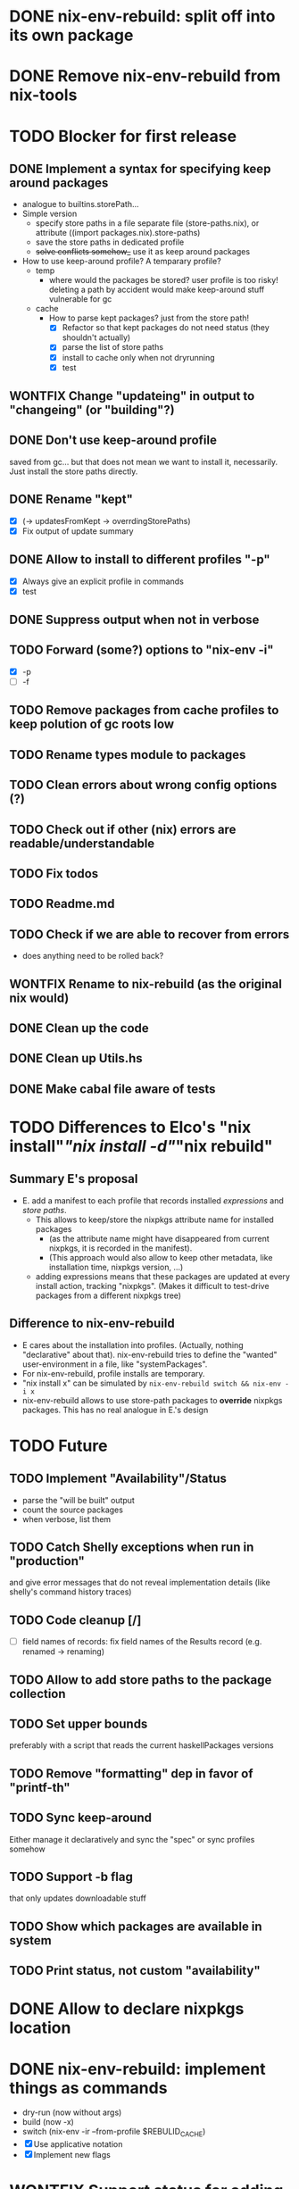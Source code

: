 * DONE nix-env-rebuild: split off into its own package
* DONE Remove nix-env-rebuild from nix-tools
* TODO Blocker for first release
** DONE Implement a syntax for specifying keep around packages
- analogue to builtins.storePath...
- Simple version
  - specify store paths in a file separate file (store-paths.nix), or
    attribute ((import packages.nix).store-paths)
  - save the store paths in dedicated profile
  - +solve conflicts somehow_+ use it as keep around packages
- How to use keep-around profile? A temparary profile?
  - temp
    - where would the packages be stored? user profile is too risky!
      deleting a path by accident would make keep-around stuff
      vulnerable for gc
  - cache
    - How to parse kept packages? just from the store path! 
      - [X] Refactor so that kept packages do not need status (they
        shouldn't actually)
      - [X] parse the list of store paths
      - [X] install to cache only when not dryrunning
      - [X] test
** WONTFIX Change "updateing" in output to "changeing" (or "building"?)
** DONE Don't use keep-around profile
saved from gc... but that does not mean we want to install it,
necessarily. Just install the store paths directly.
** DONE Rename "kept" 
- [X] (-> updatesFromKept -> overrdingStorePaths)
- [X] Fix output of update summary
** DONE Allow to install to different profiles "-p"
- [X] Always give an explicit profile in commands
- [X] test
** DONE Suppress output when not in verbose
** TODO Forward (some?) options to "nix-env -i"
- [X] -p
- [ ] -f
** TODO Remove packages from cache profiles to keep polution of gc roots low
** TODO Rename types module to packages
** TODO Clean errors about wrong config options (?)
** TODO Check out if other (nix) errors are readable/understandable
** TODO Fix todos
** TODO Readme.md
** TODO Check if we are able to recover from errors
- does anything need to be rolled back? 
** WONTFIX Rename to nix-rebuild (as the original nix would)
** DONE Clean up the code
** DONE Clean up Utils.hs
** DONE Make cabal file aware of tests
* TODO Differences to Elco's "nix install"/"nix install -d"/"nix rebuild"
** Summary E's proposal
- E. add a manifest to each profile that records installed
  /expressions/ and /store paths/.
  - This allows to keep/store the nixpkgs attribute name for installed
    packages
    - (as the attribute name might have disappeared from current
      nixpkgs, it is recorded in the manifest).
    - (This approach would also allow to keep other metadata, like
      installation time, nixpkgs version, ...)
  - adding expressions means that these packages are updated at every
    install action, tracking "nixpkgs". (Makes it difficult to
    test-drive packages from a different nixpkgs tree)
** Difference to nix-env-rebuild
- E cares about the installation into profiles. (Actually, nothing
  "declarative" about that). nix-env-rebuild tries to define the
  "wanted" user-environment in a file, like "systemPackages".
- For nix-env-rebuild, profile installs are temporary.
- "nix install x" can be simulated by
  =nix-env-rebuild switch && nix-env -i x=
- nix-env-rebuild allows to use store-path packages to *override*
  nixpkgs packages. This has no real analogue in E.'s design
* TODO Future
** TODO Implement "Availability"/Status
- parse the "will be built" output
- count the source packages
- when verbose, list them
** TODO Catch Shelly exceptions when run in "production"
and give error messages that do not reveal implementation details
(like shelly's command history traces)
** TODO Code cleanup [/]
- [ ] field names of records: fix field names of the Results record
  (e.g. renamed -> renaming)
** TODO Allow to add store paths to the package collection
** TODO Set upper bounds
preferably with a script that reads the current haskellPackages versions
** TODO Remove "formatting" dep in favor of "printf-th"
** TODO Sync keep-around
Either manage it declaratively and sync the "spec" or sync profiles somehow
** TODO Support -b flag
that only updates downloadable stuff
** TODO Show which packages are available in system
** TODO Print status, not custom "availability"
* DONE Allow to declare nixpkgs location
* DONE nix-env-rebuild: implement things as commands
- dry-run (now without args)
- build (now -x)
- switch (nix-env -ir --from-profile $REBULID_CACHE)
- [X] Use applicative notation
- [X] Implement new flags
* WONTFIX Support status for adding
Currently: 

Adding:
...
  texlive-full
  
Should be:

Adding:
...
  texlive-full (Source)
* TODO Support config files
* TODO Treat unison updates specially (or at least warn)
because unison breaks if the server does not have the same version installed
* TODO env-rebuild: support updates without version
Maybe it already works.. test it!
* WONTFIX Add version option
Every tool should support "--version". This should be done centrally in Utils.hs or similar.
* WONTFIX Find a way to test if and how keep-around packages will be rebuilt/updated
i.e. if they are available in a cache
* TODO nix-env-rebuild: also give the package attribute names in outputs
So that it is easy to update packages.nix
* TODO nix-env-rebuild: Short (less verbose) mode
- where fetch reinstalls are only counted
- and maybe some categories are listed inline, instead of one-per-line
* TODO Implement correct version comparison:
   Versions

       The upgrade operation determines whether a derivation y is an
       upgrade of a derivation x by looking at their respective name
       attributes. The names (e.g., gcc-3.3.1 are split into two
       parts: the package name (gcc), and the version (3.3.1). The
       version part starts after the first dash not following by a
       letter.  x is considered an upgrade of y if their package names
       match, and the version of y is higher that that of x.

       The versions are compared by splitting them into contiguous
       components of numbers and letters. E.g., 3.3.1pre5 is split
       into [3, 3, 1, "pre", 5]. These lists are then compared
       lexicographically (from left to right). Corresponding
       components a and b are compared as follows. If they are both
       numbers, integer comparison is used. If a is an empty string
       and b is a number, a is considered less than b. The special
       string component pre (for pre-release) is considered to be less
       than other components. String components are considered less
       than number components. Otherwise, they are compared
       lexicographically (i.e., using case-sensitive string
       comparison).

       This is illustrated by the following examples:

           1.0 < 2.3
           2.1 < 2.3
           2.3 = 2.3
           2.5 > 2.3
           3.1 > 2.3
           2.3.1 > 2.3
           2.3.1 > 2.3a
           2.3pre1 < 2.3
           2.3pre3 < 2.3pre12
           2.3a < 2.3c
           2.3pre1 < 2.3c
           2.3pre1 < 2.3q
* TODO nix-env-rebuild: Add command to add things to "keep-around"
